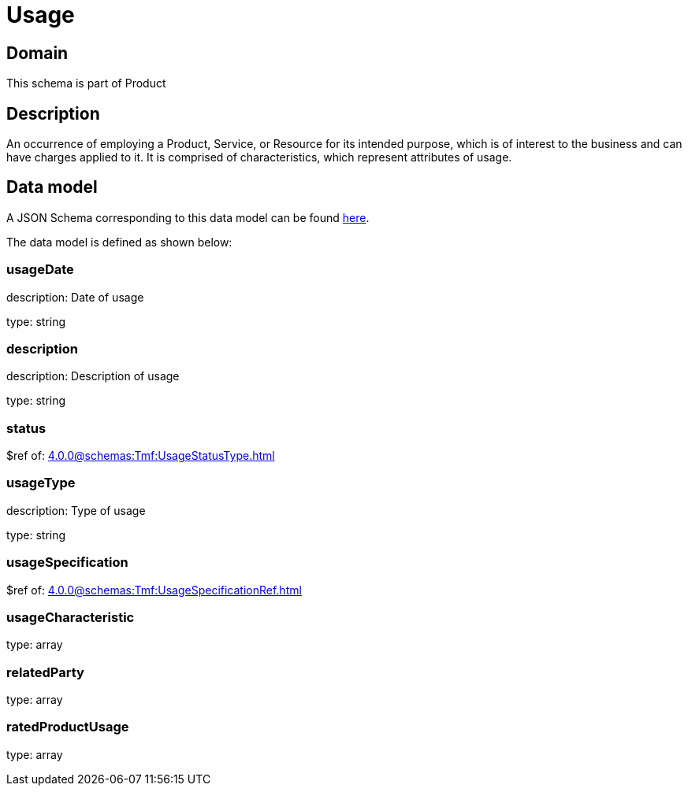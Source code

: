 = Usage

[#domain]
== Domain

This schema is part of Product

[#description]
== Description

An occurrence of employing a Product, Service, or Resource for its intended purpose, which is of interest to the business and can have charges applied to it. It is comprised of characteristics, which represent attributes of usage.


[#data_model]
== Data model

A JSON Schema corresponding to this data model can be found https://tmforum.org[here].

The data model is defined as shown below:


=== usageDate
description: Date of usage

type: string


=== description
description: Description of usage

type: string


=== status
$ref of: xref:4.0.0@schemas:Tmf:UsageStatusType.adoc[]


=== usageType
description: Type of usage

type: string


=== usageSpecification
$ref of: xref:4.0.0@schemas:Tmf:UsageSpecificationRef.adoc[]


=== usageCharacteristic
type: array


=== relatedParty
type: array


=== ratedProductUsage
type: array


